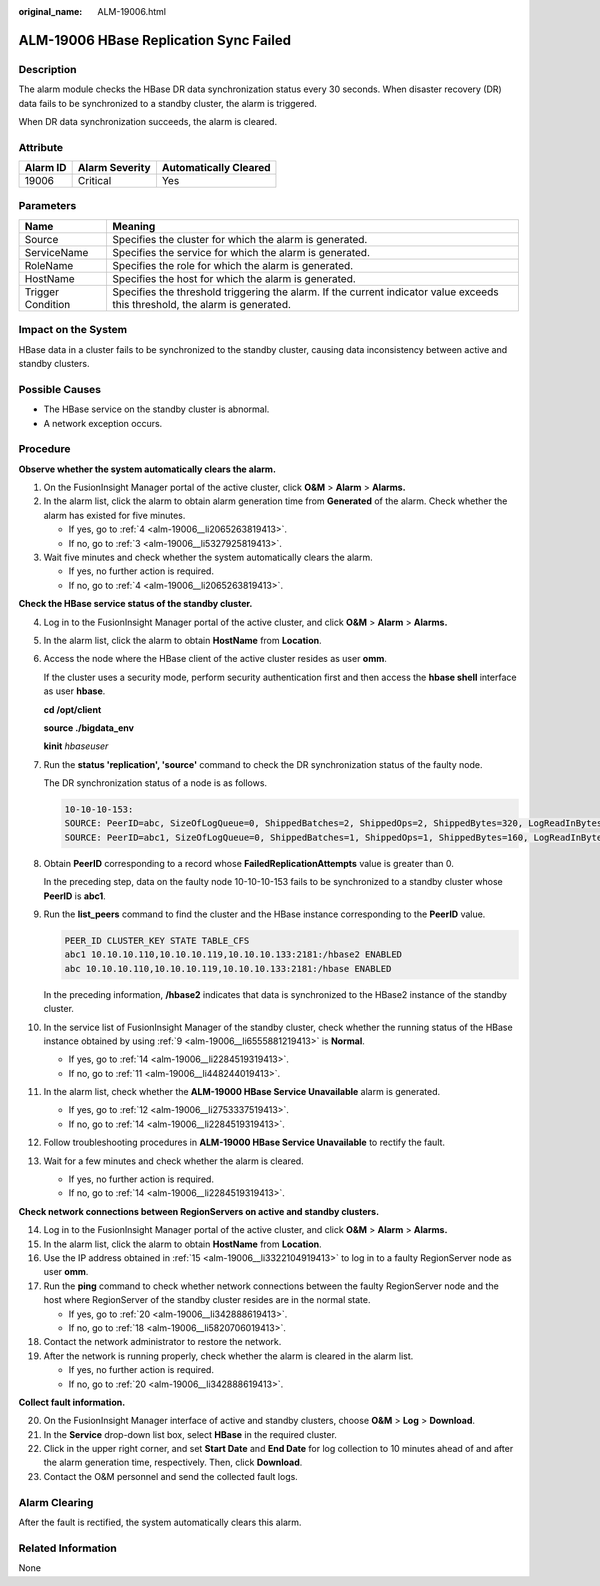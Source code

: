 :original_name: ALM-19006.html

.. _ALM-19006:

ALM-19006 HBase Replication Sync Failed
=======================================

Description
-----------

The alarm module checks the HBase DR data synchronization status every 30 seconds. When disaster recovery (DR) data fails to be synchronized to a standby cluster, the alarm is triggered.

When DR data synchronization succeeds, the alarm is cleared.

Attribute
---------

======== ============== =====================
Alarm ID Alarm Severity Automatically Cleared
======== ============== =====================
19006    Critical       Yes
======== ============== =====================

Parameters
----------

+-------------------+------------------------------------------------------------------------------------------------------------------------------+
| Name              | Meaning                                                                                                                      |
+===================+==============================================================================================================================+
| Source            | Specifies the cluster for which the alarm is generated.                                                                      |
+-------------------+------------------------------------------------------------------------------------------------------------------------------+
| ServiceName       | Specifies the service for which the alarm is generated.                                                                      |
+-------------------+------------------------------------------------------------------------------------------------------------------------------+
| RoleName          | Specifies the role for which the alarm is generated.                                                                         |
+-------------------+------------------------------------------------------------------------------------------------------------------------------+
| HostName          | Specifies the host for which the alarm is generated.                                                                         |
+-------------------+------------------------------------------------------------------------------------------------------------------------------+
| Trigger Condition | Specifies the threshold triggering the alarm. If the current indicator value exceeds this threshold, the alarm is generated. |
+-------------------+------------------------------------------------------------------------------------------------------------------------------+

Impact on the System
--------------------

HBase data in a cluster fails to be synchronized to the standby cluster, causing data inconsistency between active and standby clusters.

Possible Causes
---------------

-  The HBase service on the standby cluster is abnormal.
-  A network exception occurs.

Procedure
---------

**Observe whether the system automatically clears the alarm.**

#. On the FusionInsight Manager portal of the active cluster, click **O&M** > **Alarm** > **Alarms.**

#. In the alarm list, click the alarm to obtain alarm generation time from **Generated** of the alarm. Check whether the alarm has existed for five minutes.

   -  If yes, go to :ref:`4 <alm-19006__li2065263819413>`.
   -  If no, go to :ref:`3 <alm-19006__li5327925819413>`.

#. .. _alm-19006__li5327925819413:

   Wait five minutes and check whether the system automatically clears the alarm.

   -  If yes, no further action is required.
   -  If no, go to :ref:`4 <alm-19006__li2065263819413>`.

**Check the HBase service status of the standby cluster.**

4.  .. _alm-19006__li2065263819413:

    Log in to the FusionInsight Manager portal of the active cluster, and click **O&M** > **Alarm** > **Alarms.**

5.  In the alarm list, click the alarm to obtain **HostName** from **Location**.

6.  Access the node where the HBase client of the active cluster resides as user **omm**.

    If the cluster uses a security mode, perform security authentication first and then access the **hbase shell** interface as user **hbase**.

    **cd /opt/client**

    **source ./bigdata_env**

    **kinit** *hbaseuser*

7.  Run the **status 'replication', 'source'** command to check the DR synchronization status of the faulty node.

    The DR synchronization status of a node is as follows.

    .. code-block::

       10-10-10-153:
       SOURCE: PeerID=abc, SizeOfLogQueue=0, ShippedBatches=2, ShippedOps=2, ShippedBytes=320, LogReadInBytes=1636, LogEditsRead=5, LogEditsFiltered=3, SizeOfLogToReplicate=0, TimeForLogToReplicate=0, ShippedHFiles=0, SizeOfHFileRefsQueue=0, AgeOfLastShippedOp=0, TimeStampsOfLastShippedOp=Mon Jul 18 09:53:28 CST 2016, Replication Lag=0, FailedReplicationAttempts=0
       SOURCE: PeerID=abc1, SizeOfLogQueue=0, ShippedBatches=1, ShippedOps=1, ShippedBytes=160, LogReadInBytes=1636, LogEditsRead=5, LogEditsFiltered=3, SizeOfLogToReplicate=0, TimeForLogToReplicate=0, ShippedHFiles=0, SizeOfHFileRefsQueue=0, AgeOfLastShippedOp=16788, TimeStampsOfLastShippedOp=Sat Jul 16 13:19:00 CST 2016, Replication Lag=16788, FailedReplicationAttempts=5

8.  Obtain **PeerID** corresponding to a record whose **FailedReplicationAttempts** value is greater than 0.

    In the preceding step, data on the faulty node 10-10-10-153 fails to be synchronized to a standby cluster whose **PeerID** is **abc1**.

9.  .. _alm-19006__li6555881219413:

    Run the **list_peers** command to find the cluster and the HBase instance corresponding to the **PeerID** value.

    .. code-block::

       PEER_ID CLUSTER_KEY STATE TABLE_CFS
       abc1 10.10.10.110,10.10.10.119,10.10.10.133:2181:/hbase2 ENABLED
       abc 10.10.10.110,10.10.10.119,10.10.10.133:2181:/hbase ENABLED

    In the preceding information, **/hbase2** indicates that data is synchronized to the HBase2 instance of the standby cluster.

10. In the service list of FusionInsight Manager of the standby cluster, check whether the running status of the HBase instance obtained by using :ref:`9 <alm-19006__li6555881219413>` is **Normal**.

    -  If yes, go to :ref:`14 <alm-19006__li2284519319413>`.
    -  If no, go to :ref:`11 <alm-19006__li448244019413>`.

11. .. _alm-19006__li448244019413:

    In the alarm list, check whether the **ALM-19000 HBase Service Unavailable** alarm is generated.

    -  If yes, go to :ref:`12 <alm-19006__li2753337519413>`.
    -  If no, go to :ref:`14 <alm-19006__li2284519319413>`.

12. .. _alm-19006__li2753337519413:

    Follow troubleshooting procedures in **ALM-19000 HBase Service Unavailable** to rectify the fault.

13. Wait for a few minutes and check whether the alarm is cleared.

    -  If yes, no further action is required.
    -  If no, go to :ref:`14 <alm-19006__li2284519319413>`.

**Check network connections between RegionServers on active and standby clusters.**

14. .. _alm-19006__li2284519319413:

    Log in to the FusionInsight Manager portal of the active cluster, and click **O&M** > **Alarm** > **Alarms.**

15. .. _alm-19006__li3322104919413:

    In the alarm list, click the alarm to obtain **HostName** from **Location**.

16. Use the IP address obtained in :ref:`15 <alm-19006__li3322104919413>` to log in to a faulty RegionServer node as user **omm**.

17. Run the **ping** command to check whether network connections between the faulty RegionServer node and the host where RegionServer of the standby cluster resides are in the normal state.

    -  If yes, go to :ref:`20 <alm-19006__li342888619413>`.
    -  If no, go to :ref:`18 <alm-19006__li5820706019413>`.

18. .. _alm-19006__li5820706019413:

    Contact the network administrator to restore the network.

19. After the network is running properly, check whether the alarm is cleared in the alarm list.

    -  If yes, no further action is required.
    -  If no, go to :ref:`20 <alm-19006__li342888619413>`.

**Collect fault information.**

20. .. _alm-19006__li342888619413:

    On the FusionInsight Manager interface of active and standby clusters, choose **O&M** > **Log** > **Download**.

21. In the **Service** drop-down list box, select **HBase** in the required cluster.

22. Click |image1| in the upper right corner, and set **Start Date** and **End Date** for log collection to 10 minutes ahead of and after the alarm generation time, respectively. Then, click **Download**.

23. Contact the O&M personnel and send the collected fault logs.

Alarm Clearing
--------------

After the fault is rectified, the system automatically clears this alarm.

Related Information
-------------------

None

.. |image1| image:: /_static/images/en-us_image_0000001532607922.png
